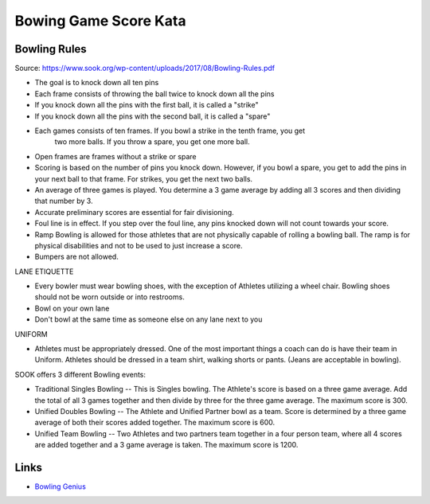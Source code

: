 Bowing Game Score Kata
===========================

Bowling Rules
----------------

Source: https://www.sook.org/wp-content/uploads/2017/08/Bowling-Rules.pdf

- The goal is to knock down all ten pins
- Each frame consists of throwing the ball twice to knock down all the pins
- If you knock down all the pins with the first ball, it is called a "strike"
- If you knock down all the pins with the second ball, it is called a "spare"
- Each games consists of ten frames. If you bowl a strike in the tenth frame, you get
   two more balls. If you throw a spare, you get one more ball.
- Open frames are frames without a strike or spare
- Scoring is based on the number of pins you knock down. However, if you bowl a
  spare, you get to add the pins in your next ball to that frame. For strikes, you get
  the next two balls.
- An average of three games is played. You determine a 3 game average by adding
  all 3 scores and then dividing that number by 3.
- Accurate preliminary scores are essential for fair divisioning.
- Foul line is in effect. If you step over the foul line, any pins knocked down will not
  count towards your score.
- Ramp Bowling is allowed for those athletes that are not physically capable of
  rolling a bowling ball. The ramp is for physical disabilities and not to be used to
  just increase a score.
- Bumpers are not allowed.

LANE ETIQUETTE

- Every bowler must wear bowling shoes, with the exception of Athletes utilizing a
  wheel chair. Bowling shoes should not be worn outside or into restrooms.
- Bowl on your own lane
- Don't bowl at the same time as someone else on any lane next to you

UNIFORM

- Athletes must be appropriately dressed. One of the most important things a
  coach can do is have their team in Uniform. Athletes should be dressed in a team
  shirt, walking shorts or pants. (Jeans are acceptable in bowling).

SOOK offers 3 different Bowling events:

- Traditional Singles Bowling -- This is Singles bowling. The Athlete's score is
  based on a three game average. Add the total of all 3 games together and
  then divide by three for the three game average. The maximum score is 300.
- Unified Doubles Bowling -- The Athlete and Unified Partner bowl as a team.
  Score is determined by a three game average of both their scores added
  together. The maximum score is 600.
- Unified Team Bowling -- Two Athletes and two partners team together in a
  four person team, where all 4 scores are added together and a 3 game
  average is taken. The maximum score is 1200.

Links
--------

- `Bowling Genius <https://bowlinggenius.com/>`__
